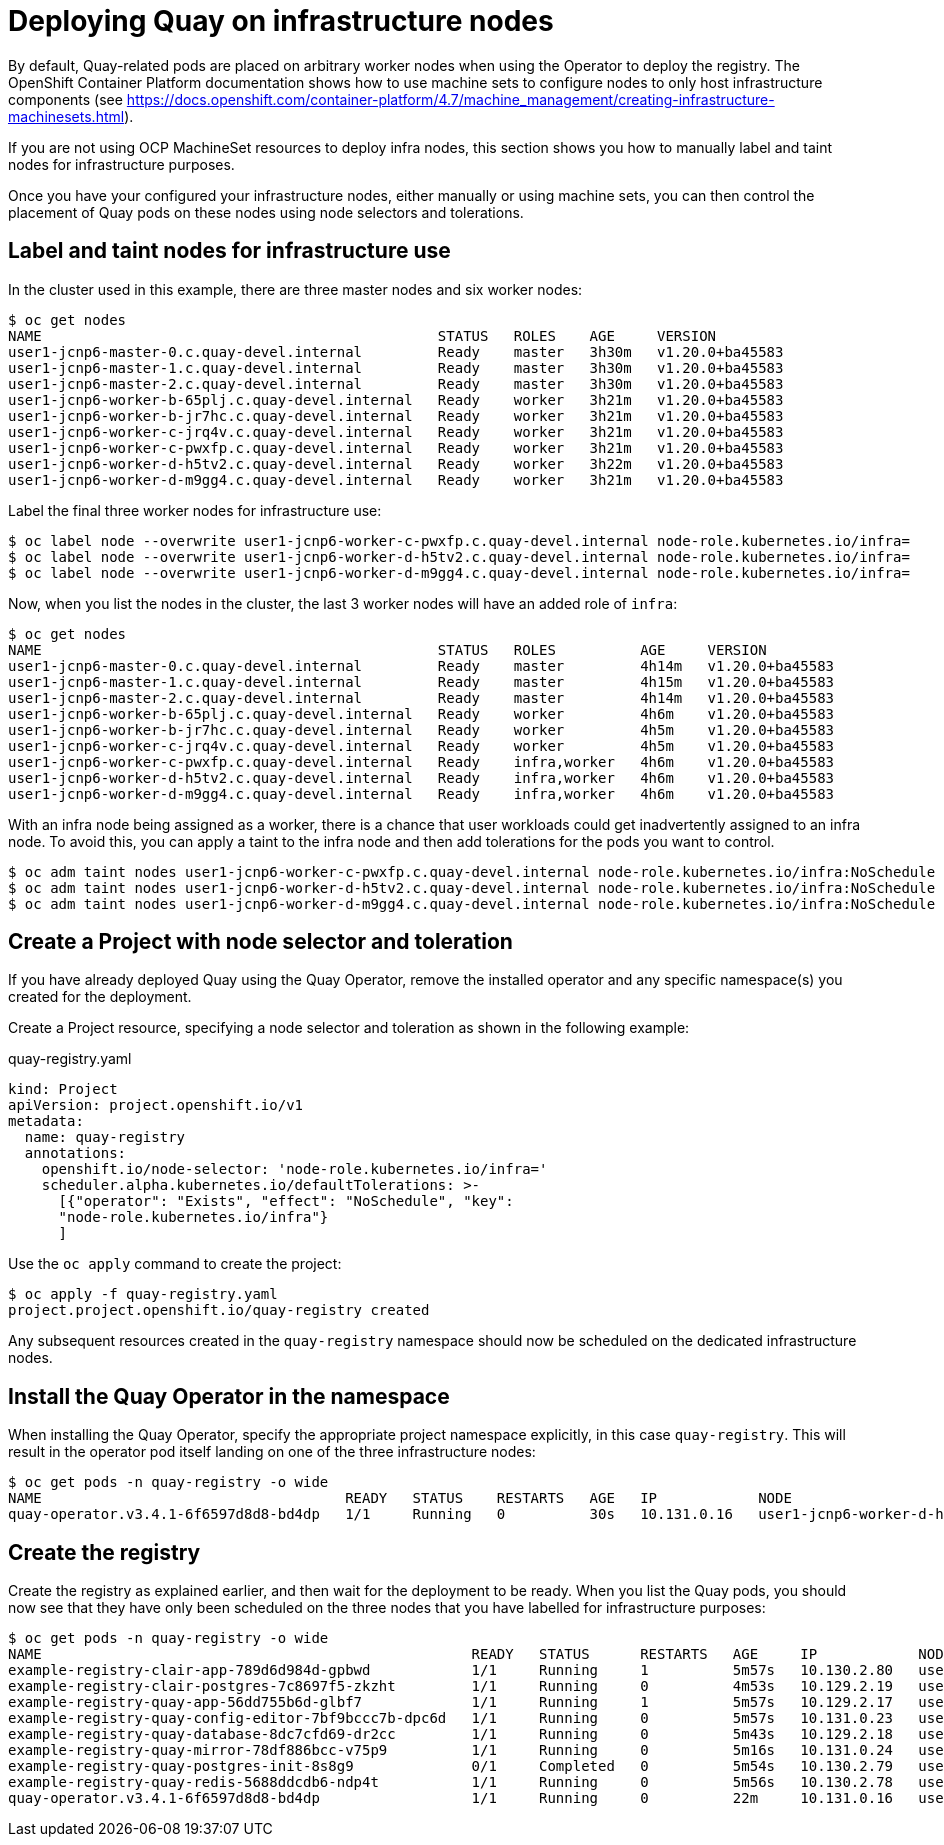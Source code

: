 [[operator-deploy-infrastructure]]
= Deploying Quay on infrastructure nodes

By default, Quay-related pods are placed on arbitrary worker nodes when using the Operator to deploy the registry. The OpenShift Container Platform documentation shows how to use machine sets to configure nodes to only host infrastructure components (see link:https://docs.openshift.com/container-platform/4.7/machine_management/creating-infrastructure-machinesets.html[]).


If you are not using OCP MachineSet resources to deploy infra nodes, this section shows you how to manually label and taint nodes for infrastructure purposes. 

Once you have your configured your infrastructure nodes, either manually or using machine sets, you can then control the placement of Quay pods on these nodes using node selectors and tolerations. 

== Label and taint nodes for infrastructure use

In the cluster used in this example, there are three master nodes and six worker nodes:

----
$ oc get nodes
NAME                                               STATUS   ROLES    AGE     VERSION
user1-jcnp6-master-0.c.quay-devel.internal         Ready    master   3h30m   v1.20.0+ba45583
user1-jcnp6-master-1.c.quay-devel.internal         Ready    master   3h30m   v1.20.0+ba45583
user1-jcnp6-master-2.c.quay-devel.internal         Ready    master   3h30m   v1.20.0+ba45583
user1-jcnp6-worker-b-65plj.c.quay-devel.internal   Ready    worker   3h21m   v1.20.0+ba45583
user1-jcnp6-worker-b-jr7hc.c.quay-devel.internal   Ready    worker   3h21m   v1.20.0+ba45583
user1-jcnp6-worker-c-jrq4v.c.quay-devel.internal   Ready    worker   3h21m   v1.20.0+ba45583
user1-jcnp6-worker-c-pwxfp.c.quay-devel.internal   Ready    worker   3h21m   v1.20.0+ba45583
user1-jcnp6-worker-d-h5tv2.c.quay-devel.internal   Ready    worker   3h22m   v1.20.0+ba45583
user1-jcnp6-worker-d-m9gg4.c.quay-devel.internal   Ready    worker   3h21m   v1.20.0+ba45583
----

Label the final three worker nodes for infrastructure use:

----
$ oc label node --overwrite user1-jcnp6-worker-c-pwxfp.c.quay-devel.internal node-role.kubernetes.io/infra=
$ oc label node --overwrite user1-jcnp6-worker-d-h5tv2.c.quay-devel.internal node-role.kubernetes.io/infra=
$ oc label node --overwrite user1-jcnp6-worker-d-m9gg4.c.quay-devel.internal node-role.kubernetes.io/infra=
----

Now, when you list the nodes in the cluster, the last 3 worker nodes will have an added role of `infra`:

----
$ oc get nodes
NAME                                               STATUS   ROLES          AGE     VERSION
user1-jcnp6-master-0.c.quay-devel.internal         Ready    master         4h14m   v1.20.0+ba45583
user1-jcnp6-master-1.c.quay-devel.internal         Ready    master         4h15m   v1.20.0+ba45583
user1-jcnp6-master-2.c.quay-devel.internal         Ready    master         4h14m   v1.20.0+ba45583
user1-jcnp6-worker-b-65plj.c.quay-devel.internal   Ready    worker         4h6m    v1.20.0+ba45583
user1-jcnp6-worker-b-jr7hc.c.quay-devel.internal   Ready    worker         4h5m    v1.20.0+ba45583
user1-jcnp6-worker-c-jrq4v.c.quay-devel.internal   Ready    worker         4h5m    v1.20.0+ba45583
user1-jcnp6-worker-c-pwxfp.c.quay-devel.internal   Ready    infra,worker   4h6m    v1.20.0+ba45583
user1-jcnp6-worker-d-h5tv2.c.quay-devel.internal   Ready    infra,worker   4h6m    v1.20.0+ba45583
user1-jcnp6-worker-d-m9gg4.c.quay-devel.internal   Ready    infra,worker   4h6m    v1.20.0+ba45583
----

With an infra node being assigned as a worker, there is a chance that user workloads could get inadvertently assigned to an infra node. To avoid this, you can apply a taint to the infra node and then add tolerations for the pods you want to control.

----
$ oc adm taint nodes user1-jcnp6-worker-c-pwxfp.c.quay-devel.internal node-role.kubernetes.io/infra:NoSchedule
$ oc adm taint nodes user1-jcnp6-worker-d-h5tv2.c.quay-devel.internal node-role.kubernetes.io/infra:NoSchedule
$ oc adm taint nodes user1-jcnp6-worker-d-m9gg4.c.quay-devel.internal node-role.kubernetes.io/infra:NoSchedule
----

== Create a Project with node selector and toleration

If you have already deployed Quay using the Quay Operator, remove the installed operator and any specific namespace(s) you created for the deployment.

Create a Project resource, specifying a node selector and toleration as shown in the following example:

.quay-registry.yaml
----
kind: Project
apiVersion: project.openshift.io/v1
metadata:
  name: quay-registry
  annotations:
    openshift.io/node-selector: 'node-role.kubernetes.io/infra='
    scheduler.alpha.kubernetes.io/defaultTolerations: >-
      [{"operator": "Exists", "effect": "NoSchedule", "key":
      "node-role.kubernetes.io/infra"}
      ]
----

Use the `oc apply` command to create the project:

----
$ oc apply -f quay-registry.yaml
project.project.openshift.io/quay-registry created
----

Any subsequent resources created in the `quay-registry` namespace should now be scheduled on the dedicated infrastructure nodes.


== Install the Quay Operator in the namespace 

When installing the Quay Operator, specify the appropriate project namespace explicitly, in this case `quay-registry`. This will result in the operator pod itself landing on one of the three infrastructure nodes:

----
$ oc get pods -n quay-registry -o wide
NAME                                    READY   STATUS    RESTARTS   AGE   IP            NODE                                               
quay-operator.v3.4.1-6f6597d8d8-bd4dp   1/1     Running   0          30s   10.131.0.16   user1-jcnp6-worker-d-h5tv2.c.quay-devel.internal 
----

== Create the registry

Create the registry as explained earlier, and then wait for the deployment to be ready. When you list the Quay pods, you should now see that they have only been scheduled on the three nodes that you have labelled for infrastructure purposes:

----
$ oc get pods -n quay-registry -o wide
NAME                                                   READY   STATUS      RESTARTS   AGE     IP            NODE                                                 
example-registry-clair-app-789d6d984d-gpbwd            1/1     Running     1          5m57s   10.130.2.80   user1-jcnp6-worker-d-m9gg4.c.quay-devel.internal
example-registry-clair-postgres-7c8697f5-zkzht         1/1     Running     0          4m53s   10.129.2.19   user1-jcnp6-worker-c-pwxfp.c.quay-devel.internal
example-registry-quay-app-56dd755b6d-glbf7             1/1     Running     1          5m57s   10.129.2.17   user1-jcnp6-worker-c-pwxfp.c.quay-devel.internal
example-registry-quay-config-editor-7bf9bccc7b-dpc6d   1/1     Running     0          5m57s   10.131.0.23   user1-jcnp6-worker-d-h5tv2.c.quay-devel.internal
example-registry-quay-database-8dc7cfd69-dr2cc         1/1     Running     0          5m43s   10.129.2.18   user1-jcnp6-worker-c-pwxfp.c.quay-devel.internal
example-registry-quay-mirror-78df886bcc-v75p9          1/1     Running     0          5m16s   10.131.0.24   user1-jcnp6-worker-d-h5tv2.c.quay-devel.internal
example-registry-quay-postgres-init-8s8g9              0/1     Completed   0          5m54s   10.130.2.79   user1-jcnp6-worker-d-m9gg4.c.quay-devel.internal
example-registry-quay-redis-5688ddcdb6-ndp4t           1/1     Running     0          5m56s   10.130.2.78   user1-jcnp6-worker-d-m9gg4.c.quay-devel.internal
quay-operator.v3.4.1-6f6597d8d8-bd4dp                  1/1     Running     0          22m     10.131.0.16   user1-jcnp6-worker-d-h5tv2.c.quay-devel.internal
----
